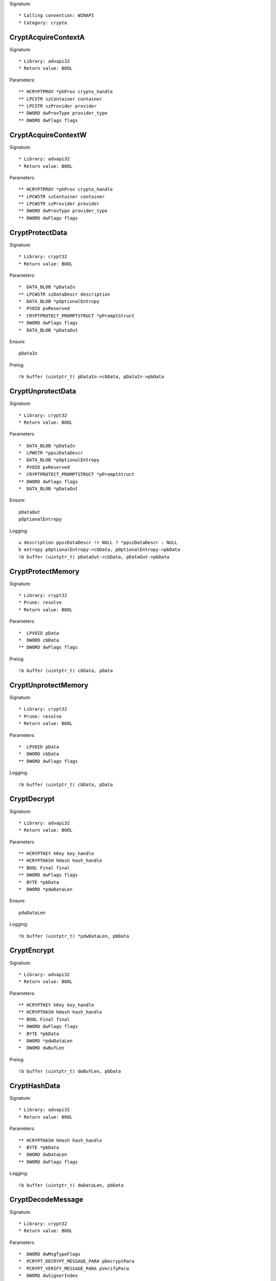 Signature::

    * Calling convention: WINAPI
    * Category: crypto


CryptAcquireContextA
====================

Signature::

    * Library: advapi32
    * Return value: BOOL

Parameters::

    ** HCRYPTPROV *phProv crypto_handle
    ** LPCSTR szContainer container
    ** LPCSTR szProvider provider
    ** DWORD dwProvType provider_type
    ** DWORD dwFlags flags


CryptAcquireContextW
====================

Signature::

    * Library: advapi32
    * Return value: BOOL

Parameters::

    ** HCRYPTPROV *phProv crypto_handle
    ** LPCWSTR szContainer container
    ** LPCWSTR szProvider provider
    ** DWORD dwProvType provider_type
    ** DWORD dwFlags flags


CryptProtectData
================

Signature::

    * Library: crypt32
    * Return value: BOOL

Parameters::

    *  DATA_BLOB *pDataIn
    ** LPCWSTR szDataDescr description
    *  DATA_BLOB *pOptionalEntropy
    *  PVOID pvReserved
    *  CRYPTPROTECT_PROMPTSTRUCT *pPromptStruct
    ** DWORD dwFlags flags
    *  DATA_BLOB *pDataOut

Ensure::

    pDataIn

Prelog::

    !b buffer (uintptr_t) pDataIn->cbData, pDataIn->pbData


CryptUnprotectData
==================

Signature::

    * Library: crypt32
    * Return value: BOOL

Parameters::

    *  DATA_BLOB *pDataIn
    *  LPWSTR *ppszDataDescr
    *  DATA_BLOB *pOptionalEntropy
    *  PVOID pvReserved
    *  CRYPTPROTECT_PROMPTSTRUCT *pPromptStruct
    ** DWORD dwFlags flags
    *  DATA_BLOB *pDataOut

Ensure::

    pDataOut
    pOptionalEntropy

Logging::

    u description ppszDataDescr != NULL ? *ppszDataDescr : NULL
    b entropy pOptionalEntropy->cbData, pOptionalEntropy->pbData
    !b buffer (uintptr_t) pDataOut->cbData, pDataOut->pbData


CryptProtectMemory
==================

Signature::

    * Library: crypt32
    * Prune: resolve
    * Return value: BOOL

Parameters::

    *  LPVOID pData
    *  DWORD cbData
    ** DWORD dwFlags flags

Prelog::

    !b buffer (uintptr_t) cbData, pData


CryptUnprotectMemory
====================

Signature::

    * Library: crypt32
    * Prune: resolve
    * Return value: BOOL

Parameters::

    *  LPVOID pData
    *  DWORD cbData
    ** DWORD dwFlags flags

Logging::

    !b buffer (uintptr_t) cbData, pData


CryptDecrypt
============

Signature::

    * Library: advapi32
    * Return value: BOOL

Parameters::

    ** HCRYPTKEY hKey key_handle
    ** HCRYPTHASH hHash hash_handle
    ** BOOL Final final
    ** DWORD dwFlags flags
    *  BYTE *pbData
    *  DWORD *pdwDataLen

Ensure::

    pdwDataLen

Logging::

    !b buffer (uintptr_t) *pdwDataLen, pbData


CryptEncrypt
============

Signature::

    * Library: advapi32
    * Return value: BOOL

Parameters::

    ** HCRYPTKEY hKey key_handle
    ** HCRYPTHASH hHash hash_handle
    ** BOOL Final final
    ** DWORD dwFlags flags
    *  BYTE *pbData
    *  DWORD *pdwDataLen
    *  DWORD dwBufLen

Prelog::

    !b buffer (uintptr_t) dwBufLen, pbData


CryptHashData
=============

Signature::

    * Library: advapi32
    * Return value: BOOL

Parameters::

    ** HCRYPTHASH hHash hash_handle
    *  BYTE *pbData
    *  DWORD dwDataLen
    ** DWORD dwFlags flags

Logging::

    !b buffer (uintptr_t) dwDataLen, pbData


CryptDecodeMessage
==================

Signature::

    * Library: crypt32
    * Return value: BOOL

Parameters::

    *  DWORD dwMsgTypeFlags
    *  PCRYPT_DECRYPT_MESSAGE_PARA pDecryptPara
    *  PCRYPT_VERIFY_MESSAGE_PARA pVerifyPara
    *  DWORD dwSignerIndex
    *  const BYTE *pbEncodedBlob
    *  DWORD cbEncodedBlob
    *  DWORD dwPrevInnerContentType
    *  DWORD *pdwMsgType
    *  DWORD *pdwInnerContentType
    *  BYTE *pbDecoded
    *  DWORD *pcbDecoded
    *  PCCERT_CONTEXT *ppXchgCert
    *  PCCERT_CONTEXT *ppSignerCert

Ensure::

    pcbDecoded

Logging::

    !b buffer (uintptr_t) *pcbDecoded, pbDecoded


CryptDecryptMessage
===================

Signature::

    * Library: crypt32
    * Return value: BOOL

Parameters::

    *  PCRYPT_DECRYPT_MESSAGE_PARA pDecryptPara
    *  const BYTE *pbEncryptedBlob
    *  DWORD cbEncryptedBlob
    *  BYTE *pbDecrypted
    *  DWORD *pcbDecrypted
    *  PCCERT_CONTEXT *ppXchgCert

Ensure::

    pcbDecrypted

Logging::

    !b buffer (uintptr_t) *pcbDecrypted, pbDecrypted


CryptEncryptMessage
===================

Signature::

    * Library: crypt32
    * Return value: BOOL

Parameters::

    * PCRYPT_ENCRYPT_MESSAGE_PARA pEncryptPara
    * DWORD cRecipientCert
    * PCCERT_CONTEXT rgpRecipientCert[]
    * const BYTE *pbToBeEncrypted
    * DWORD cbToBeEncrypted
    * BYTE *pbEncryptedBlob
    * DWORD *pcbEncryptedBlob

Prelog::

    !b buffer (uintptr_t) cbToBeEncrypted, pbToBeEncrypted


CryptHashMessage
================

Signature::

    * Library: crypt32
    * Return value: BOOL

Parameters::

    *  PCRYPT_HASH_MESSAGE_PARA pHashPara
    *  BOOL fDetachedHash
    *  DWORD cToBeHashed
    *  const BYTE *rgpbToBeHashed[]
    *  DWORD rgcbToBeHashed[]
    *  BYTE *pbHashedBlob
    *  DWORD *pcbHashedBlob
    *  BYTE *pbComputedHash
    *  DWORD *pcbComputedHash

Pre::

    uintptr_t length = 0;
    for (uint32_t idx = 0; idx < cToBeHashed; idx++) {
        length += rgcbToBeHashed[idx];
    }

    uint8_t *buf = mem_alloc(length);
    if(buf != NULL) {
        for (uint32_t idx = 0, offset = 0; idx < cToBeHashed; idx++) {
            memcpy(&buf[offset], rgpbToBeHashed[idx], rgcbToBeHashed[idx]);
            offset += rgcbToBeHashed[idx];
        }
    }

Logging::

    !b buffer length, buf

Post::

    mem_free(buf);


CryptExportKey
==============

Signature::

    * Library: advapi32
    * Return value: BOOL

Parameters::

    ** HCRYPTKEY hKey crypto_handle
    ** HCRYPTKEY hExpKey crypto_export_handle
    ** DWORD dwBlobType blob_type
    ** DWORD dwFlags flags
    *  BYTE *pbData
    *  DWORD *pdwDataLen

Ensure::

    pdwDataLen

Logging::

    b buffer (uintptr_t) *pdwDataLen, pbData


CryptGenKey
===========

Signature::

    * Library: advapi32
    * Return value: BOOL

Parameters::

    ** HCRYPTPROV hProv provider_handle
    ** ALG_ID Algid algorithm_identifier
    ** DWORD dwFlags flags
    ** HCRYPTKEY *phKey crypto_handle

Flags::

    algorithm_identifier


CryptCreateHash
===============

Signature::

    * Library: advapi32
    * Return value: BOOL

Parameters::

    ** HCRYPTPROV hProv provider_handle
    ** ALG_ID Algid algorithm_identifier
    ** HCRYPTKEY hKey crypto_handle
    ** DWORD dwFlags flags
    ** HCRYPTHASH *phHash hash_handle

Flags::

    algorithm_identifier


CryptDecodeObjectEx
===================

Signature::

    * Library: crypt32
    * Return value: BOOL

Parameters::

    ** DWORD dwCertEncodingType encoding_type
    *  LPCSTR lpszStructType
    *  const BYTE *pbEncoded
    *  DWORD cbEncoded
    ** DWORD dwFlags flags
    *  PCRYPT_DECODE_PARA pDecodePara
    *  void *pvStructInfo
    *  DWORD *pcbStructInfo

Ensure::

    pcbStructInfo

Pre::

    char number[10], *struct_type;

    int_or_strA(&struct_type, lpszStructType, number);

Middle::

    void *buf = pvStructInfo;

    if((dwFlags & CRYPT_ENCODE_ALLOC_FLAG) != 0) {
        buf = *(void **) pvStructInfo;
    }

Logging::

    s struct_type struct_type
    !b buffer (uintptr_t) *pcbStructInfo, buf


PRF
===

Signature::

    * Callback: addr
    * Library: ncrypt
    * Mode: dumptls
    * Prune: resolve
    * Return value: NTSTATUS

Parameters::

    *  void *unk1
    *  uintptr_t unk2
    *  uint8_t *buf1
    *  uintptr_t buf1_length
    ** const char *type
    *  uint32_t type_length
    *  uint8_t *buf2
    *  uint32_t buf2_length
    *  uint8_t *buf3
    *  uint32_t buf3_length

Middle::

    uintptr_t master_secret_length = 0, random_length = 0;
    uint8_t *master_secret = NULL, *client_random = NULL;
    uint8_t *server_random = NULL;

    char server_random_repr[32*2+1] = {}, client_random_repr[32*2+1] = {};
    char master_secret_repr[48*2+1] = {};

    if(type_length == 13 && strcmp(type, "key expansion") == 0 &&
            buf2_length == 64) {
        master_secret_length = buf1_length;
        master_secret = buf1;

        random_length = 32;
        server_random = buf2;
        client_random = buf2 + random_length;

        hexencode(server_random_repr, server_random, random_length);
        hexencode(client_random_repr, client_random, random_length);
        hexencode(master_secret_repr, master_secret, master_secret_length);
    }

Logging::

    s client_random client_random_repr
    s server_random server_random_repr
    s master_secret master_secret_repr


Ssl3GenerateKeyMaterial
=======================

Signature::

    * Callback: addr
    * Library: ncrypt
    * Mode: dumptls
    * Prune: resolve
    * Return value: NTSTATUS

Parameters::

    *  uintptr_t unk1
    *  uint8_t *secret
    *  uintptr_t secret_length
    *  uint8_t *seed
    *  uintptr_t seed_length
    *  void *unk2
    *  uintptr_t unk3

Middle::

    uintptr_t random_length = 32;
    uint8_t *client_random = seed;
    uint8_t *server_random = seed + random_length;

    char server_random_repr[32*2+1] = {}, client_random_repr[32*2+1] = {};
    char master_secret_repr[48*2+1] = {};

    if(seed_length == 64 && secret_length == 48) {
        hexencode(server_random_repr, server_random, random_length);
        hexencode(client_random_repr, client_random, random_length);
        hexencode(master_secret_repr, secret, secret_length);
    }

Logging::

    s client_random client_random_repr
    s server_random server_random_repr
    s master_secret master_secret_repr


EncryptMessage
==============

Signature::

    * Library: secur32
    * Return value: SECURITY_STATUS

Parameters::

    ** PCtxtHandle phContext context_handle
    ** ULONG fQOP qop
    *  PSecBufferDesc pMessage
    ** ULONG MessageSeqNo number

Pre::

    uint8_t *buf = NULL; uintptr_t length = 0;

    if(pMessage != NULL && pMessage->pBuffers != NULL) {
        secbuf_get_buffer(pMessage->cBuffers,
            pMessage->pBuffers, &buf, &length);
    }

Logging::

    !b buffer length, buf

Post::

    mem_free(buf);


DecryptMessage
==============

Signature::

    * Library: secur32
    * Return value: SECURITY_STATUS

Parameters::

    ** PCtxtHandle phContext context_handle
    *  PSecBufferDesc pMessage
    ** ULONG MessageSeqNo number
    ** PULONG pfQOP qop

Middle::

    uint8_t *buf = NULL; uintptr_t length = 0;

    if(pMessage != NULL && pMessage->pBuffers != NULL) {
        secbuf_get_buffer(pMessage->cBuffers,
            pMessage->pBuffers, &buf, &length);
    }

Logging::

    !b buffer length, buf

Post::

    mem_free(buf);
